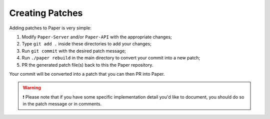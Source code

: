 ================
Creating Patches
================

Adding patches to Paper is very simple:

1. Modify ``Paper-Server`` and/or ``Paper-API`` with the appropriate changes;
2. Type ``git add .`` inside these directories to add your changes;
3. Run ``git commit`` with the desired patch message;
4. Run ``./paper rebuild`` in the main directory to convert your commit into a new patch;
5. PR the generated patch file(s) back to this the Paper repository.

Your commit will be converted into a patch that you can then PR into Paper.

.. warning::
    ❗ Please note that if you have some specific implementation detail you'd like to document, you should do so in the patch message or in comments.
